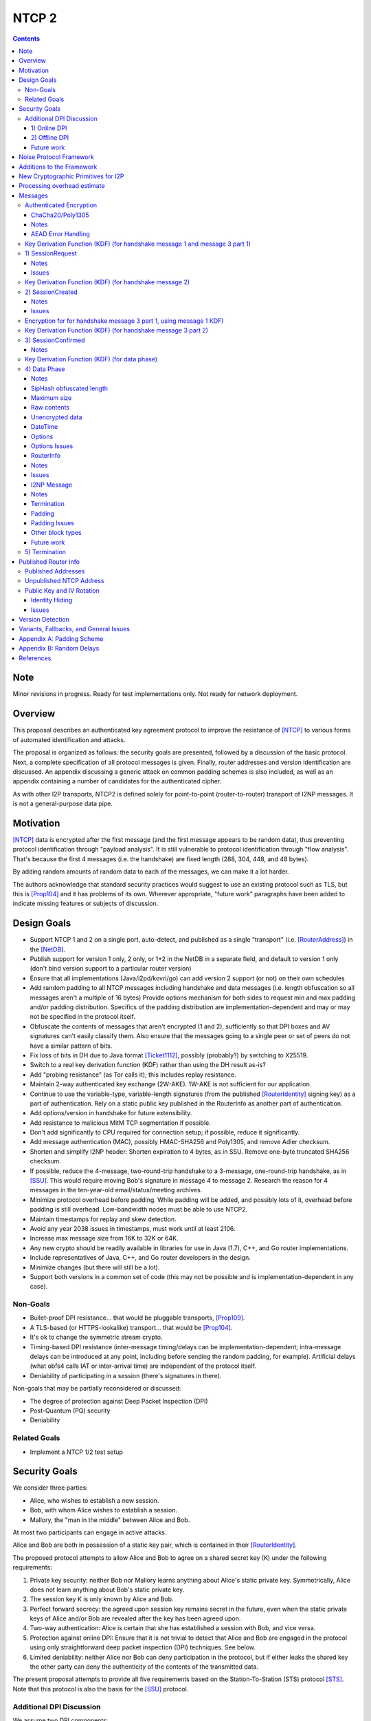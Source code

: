 ======
NTCP 2
======
.. meta::
    :author: EinMByte, psi, str4d, zzz
    :editor: manas, str4d
    :created: 2014-02-13
    :thread: http://zzz.i2p/topics/1577
    :lastupdated: 2018-05-21
    :status: Open
    :supercedes: 106

.. contents::


Note
====
Minor revisions in progress. Ready for test implementations only.
Not ready for network deployment.


Overview
========

This proposal describes an authenticated key agreement protocol to improve the
resistance of [NTCP]_ to various forms of automated identification and attacks.

The proposal is organized as follows: the security goals are presented,
followed by a discussion of the basic protocol. Next, a complete specification
of all protocol messages is given. Finally, router addresses and version
identification are discussed. An appendix discussing a generic attack on common
padding schemes is also included, as well as an appendix containing a number of
candidates for the authenticated cipher.

As with other I2P transports, NTCP2 is defined solely
for point-to-point (router-to-router) transport of I2NP messages.
It is not a general-purpose data pipe.


Motivation
==========

[NTCP]_ data is encrypted after the first message (and the first message
appears to be random data), thus preventing protocol identification through
"payload analysis". It is still vulnerable to protocol identification through
"flow analysis". That's because the first 4 messages (i.e. the handshake) are
fixed length (288, 304, 448, and 48 bytes).

By adding random amounts of random data to each of the messages, we can make it
a lot harder.

The authors acknowledge that standard security practices would suggest to use
an existing protocol such as TLS, but this is [Prop104]_ and it has problems of
its own. Wherever appropriate, "future work" paragraphs have been added to
indicate missing features or subjects of discussion.


Design Goals
============

- Support NTCP 1 and 2 on a single port, auto-detect, and published as a single
  "transport" (i.e. [RouterAddress]_) in the [NetDB]_.

- Publish support for version 1 only, 2 only, or 1+2 in the NetDB in a separate
  field, and default to version 1 only (don't bind version support to a
  particular router version)

- Ensure that all implementations (Java/i2pd/kovri/go) can add version 2
  support (or not) on their own schedules

- Add random padding to all NTCP messages including handshake and data messages
  (i.e. length obfuscation so all messages aren't a multiple of 16 bytes)
  Provide options mechanism for both sides to request min and max padding
  and/or padding distribution. Specifics of the padding distribution are
  implementation-dependent and may or may not be specified in the protocol
  itself.

- Obfuscate the contents of messages that aren't encrypted (1 and 2),
  sufficiently so that DPI boxes and AV signatures can't easily classify them.
  Also ensure that the messages going to a single peer or set of peers do not
  have a similar pattern of bits.

- Fix loss of bits in DH due to Java format [Ticket1112]_, possibly (probably?)
  by switching to X25519.

- Switch to a real key derivation function (KDF) rather than using the DH
  result as-is?

- Add "probing resistance" (as Tor calls it); this includes replay resistance.

- Maintain 2-way authenticated key exchange (2W-AKE). 1W-AKE is not sufficient
  for our application.

- Continue to use the variable-type, variable-length signatures (from the
  published [RouterIdentity]_ signing key) as a part of authentication.  Rely
  on a static public key published in the RouterInfo as another part of
  authentication.

- Add options/version in handshake for future extensibility.

- Add resistance to malicious MitM TCP segmentation if possible.

- Don't add significantly to CPU required for connection setup; if possible,
  reduce it significantly.

- Add message authentication (MAC), possibly HMAC-SHA256 and Poly1305, and
  remove Adler checksum.

- Shorten and simplify I2NP header:
  Shorten expiration to 4 bytes, as in SSU.
  Remove one-byte truncated SHA256 checksum.

- If possible, reduce the 4-message, two-round-trip handshake to a 3-message,
  one-round-trip handshake, as in [SSU]_. This would require moving Bob's
  signature in message 4 to message 2. Research the reason for 4 messages in
  the ten-year-old email/status/meeting archives.

- Minimize protocol overhead before padding. While padding will be added,
  and possibly lots of it, overhead before padding is still overhead.
  Low-bandwidth nodes must be able to use NTCP2.

- Maintain timestamps for replay and skew detection.

- Avoid any year 2038 issues in timestamps, must work until at least 2106.

- Increase max message size from 16K to 32K or 64K.

- Any new crypto should be readily available in libraries for use in Java
  (1.7), C++, and Go router implementations.

- Include representatives of Java, C++, and Go router developers in the design.

- Minimize changes (but there will still be a lot).

- Support both versions in a common set of code (this may not be possible and
  is implementation-dependent in any case).


Non-Goals
---------

- Bullet-proof DPI resistance... that would be pluggable transports,
  [Prop109]_.

- A TLS-based (or HTTPS-lookalike) transport... that would be [Prop104]_.

- It's ok to change the symmetric stream crypto.

- Timing-based DPI resistance (inter-message timing/delays can be
  implementation-dependent; intra-message delays can be introduced at any
  point, including before sending the random padding, for example). Artificial
  delays (what obfs4 calls IAT or inter-arrival time) are independent of the
  protocol itself.

- Deniability of participating in a session (there's signatures in there).

Non-goals that may be partially reconsidered or discussed:

- The degree of protection against Deep Packet Inspection (DPI)

- Post-Quantum (PQ) security

- Deniability



Related Goals
-------------

- Implement a NTCP 1/2 test setup


Security Goals
==============

We consider three parties:

- Alice, who wishes to establish a new session.
- Bob, with whom Alice wishes to establish a session.
- Mallory, the "man in the middle" between Alice and Bob.

At most two participants can engage in active attacks.

Alice and Bob are both in possession of a static key pair, which is contained
in their [RouterIdentity]_.

The proposed protocol attempts to allow Alice and Bob to agree on a shared
secret key (K) under the following requirements:

1) Private key security: neither Bob nor Mallory learns anything about Alice's
   static private key. Symmetrically, Alice does not learn anything about Bob's
   static private key.

2) The session key K is only known by Alice and Bob.

3) Perfect forward secrecy: the agreed upon session key remains secret in the
   future, even when the static private keys of Alice and/or Bob are revealed
   after the key has been agreed upon. 

4) Two-way authentication: Alice is certain that she has established a session
   with Bob, and vice versa.

5) Protection against online DPI: Ensure that it is not trivial to detect that
   Alice and Bob are engaged in the protocol using only straightforward deep
   packet inspection (DPI) techniques. See below.

6) Limited deniability: neither Alice nor Bob can deny participation in the
   protocol, but if either leaks the shared key the other party can deny the
   authenticity of the contents of the transmitted data.

The present proposal attempts to provide all five requirements based on the
Station-To-Station (STS) protocol [STS]_. Note that this protocol is also the
basis for the [SSU]_ protocol.


Additional DPI Discussion
-------------------------

We assume two DPI components:

1) Online DPI
`````````````

Online DPI inspecting all flows in real-time. Connections may be blocked or
otherwise tampered with. Connection data or metadata may be identified and
stored for offline analysis.  The online DPI does not have access to the I2P
network database.  The online DPI has only limited real-time computational
capability, including length calculation, field inspection, and simple
calculations such as XOR.  The online DPI does have the capability of fast
real-time cryptographic functions such as AES, AEAD, and hashing, but these
would be too expensive to apply to most or all flows. Any application of these
cryptographic operations would apply only to flows on IP/Port combinations
previously identified by offline analysis.  The online DPI does not have the
capability of high-overhead cryptographic functions such as DH or elligator2.
The online DPI is not designed specifically to detect I2P, although it may have
limited classification rules for that purpose.

It is a goal to prevent protocol identification by an online DPI.

The notion of online or "straightforward" DPI is here taken to include the
following adversary capabilities:

1) The ability to inspect all data sent or received by the target.

2) The ability to perform operations on the observed data, such as
   applying block ciphers or hash functions.

3) The ability to store and compare with previously sent messages.

4) The ability to modify, delay or fragment packets.

However, the online DPI is assumed to have the following restrictions:

5) The inability to map IP addresses to router hashes. While this is trivial
   with real-time access to the network database,
   it would require a DPI system specifically designed to target I2P.

6) The inability to use timing information to detect the protocol. 

7) Generally speaking, the online DPI toolbox does not contain any built-in
   tools that are specifically designed for I2P detection. This includes
   creating "honeypots", which would for example include nonrandom padding in
   their messages. Note that this does not exclude machine learning systems or
   highly configurable DPI tools as long as they meet the other requirements.

To counter payload analysis, it is ensured that all messages are
indistinguishable from random. This also requires their length to be random,
which is more complicated than just adding random padding. In fact, in Appendix
A, the authors argue that a naive (i.e. uniform) padding scheme does not
resolve the problem. Appendix A therefore proposes to include either random
delays or to develop an alternate padding scheme that can provide reasonable
protection for the proposed attack.

To protect against the sixth entry above, implementations should include random
delays in the protocol. Such techniques are not covered by this proposal, but
they could also resolve the padding length issues. In summary, the proposal
provides good protection against payload analysis (when the considerations in
Appendix A are taken into account), but only limited protection against flow
analysis.


2) Offline DPI
``````````````

Offline DPI inspecting data stored by the online DPI for later analysis.
The offline DPI may be designed specifically to detect I2P.
The offline DPI does have real-time access to the I2P network database.
The offline DPI does have access to this and other I2P specifications.
The offline DPI has unlimited computational capability, including
all cryptographic functions defined in this specification.

The offline DPI does not have the ability to block existing connections.  The
offline DPI does have the capability to do near-realtime (within minutes of
setup) sending to host/port of parties, for example TCP RST.  The offline DPI
does have the capability to do near-realtime (within minutes of setup) replay
of previous messages (modified or not) for "probing" or other reasons.

It is not a goal to prevent protocol identification by an offline DPI.
All decoding of obfuscated data in the first two messages, which
is implemented by I2P routers, may also be implemented by the offline DPI.

It is a goal to reject attempted connections using replay of previous messages.


Future work
```````````

- Consider the behavior of the protocol when packets are dropped or reordered
  by an attacker. Recent interesting work in this area can be found in
  [IACR-1150]_.

- Provide a more accurate classification of DPI systems, taking into account
  the existing literature related to the subject.

- Discuss the formal security of the proposed protocol, ideally taking into
  account the DPI attacker model.


Noise Protocol Framework
========================

This proposal provides the requirements based on the Noise Protocol Framework
[NOISE]_ (Revision 33, 2017-10-04).
Noise has similar properties to the Station-To-Station protocol
[STS]_, which is the basis for the [SSU]_ protocol.  In Noise parlance, Alice
is the initiator, and Bob is the responder.

The Noise Protocol Identifier for NTCP2 is Noise_XK_25519_ChaChaPoly_SHA256.
This uses the following primitives:

- Handshake Pattern: XK
  Alice transmits her key to Bob (X)
  Alice knows Bob's static key already (K)

- DH Function: X25519
  X25519 DH with a key length of 32 bytes as specified in [RFC-7748]_.

- Cipher Function: ChaChaPoly
  AEAD_CHACHA20_POLY1305 as specified in [RFC-7539]_.
  12 byte nonce, with the first 4 bytes set to zero.

- Hash Function: SHA256
  Standard 32-byte hash, already used extensively in I2P.


Additions to the Framework
==========================

This proposal defines the following enhancements to
Noise_XK_25519_ChaChaPoly_SHA256.  These generally follow the guidelines in
[NOISE]_ section 13.

1) Cleartext ephemeral keys are obfuscated with AES encryption using a known
   key and IV.  This is quicker than elligator2.

2) Random cleartext padding is added to messages 1 and 2.
   The cleartext padding is included in the handshake hash (MixHash) calculation.
   See the KDF sections below for message 2 and message 3 part 1.
   Random AEAD padding is added to message 3 and data phase messages.

3) A two-byte frame length field is added, as is required for Noise over TCP,
   and as in obfs4. This is used in the data phase messages.
   Message 1 and 2 AEAD frames are fixed length.
   Message 3 part 1 AEAD frame is fixed length.
   Message 3 part 2 AEAD frame length is specified in message 1.

4) The two-byte frame length field is obfuscated with SipHash,
   as in obfs4.

5) The payload format is defined for messages 1,2,3, and the data phase.
   It of course is not defined in Noise.


New Cryptographic Primitives for I2P
====================================

Existing I2P router implementations will require implementations for
the following standard cryptographic primitives,
which are not required for current I2P protocols:

1) X25519 key generation and DH

2) ChaCha/Poly1305 AEAD

3) SipHash


Processing overhead estimate
============================

Message sizes for the 3 messages:

1) 64 bytes + padding   (NTCP was 288 bytes)
2) 56 bytes + padding   (NTCP was 304 bytes)
3) approx. 64 bytes + Alice router info + padding   Average router info is about 750
   bytes   Total average 814 bytes   (NTCP was 448 bytes)
4) not required in NTCP2   (NTCP was 48 bytes)

Total before padding:
NTCP2: 934 bytes
NTCP: 1088 bytes
Note that if Alice connected to Bob for the purpose of sending
a DatabaseStore Message of her RouterInfo, that message is not required,
saving approximately 800 bytes.

The following crypto operations are required by each party to complete
the handshake and start the data phase:

- AES: 2
- SHA256: 8 (Alice), 6 (Bob) (not including 4 Alice, 6 Bob precalculated for
  all connections) (not including HMAC-SHA256)
- HMAC-SHA256: 15
- ChaCha/Poly: 4
- X25519 Keygen: 1
- X25519 DH: 3
- Signature verification: 1 (Bob) (Alice previously signed when generating her
  RI)  Presumably Ed25519 (dependent on RI sigtype)


The following crypto operations are required by each party for each data phase message:

- SipHash: 1
- ChaCha/Poly: 1



Messages
========

All NTCP2 messages are less than or equal to 65537 bytes in length. The message
format is based on Noise messages, with modifications for framing and indistinguishability.
Implementations using standard Noise libraries may need to pre-process received
messages to/from the Noise message format. All encrypted fields are AEAD
ciphertexts.


The establishment sequence is as follows:

.. raw:: html

  {% highlight %}
Alice                           Bob

  SessionRequest ------------------->
  <------------------- SessionCreated
  SessionConfirmed ----------------->
{% endhighlight %}

Using Noise terminology, the establishment and data sequence is as follows:
(Payload Security Properties)

.. raw:: html

  {% highlight lang='text' %}
XK(s, rs):           Authentication   Confidentiality
    <- s
    ...
    -> e, es                  0                2
    <- e, ee                  2                1
    -> s, se                  2                5
    <-                        2                5
{% endhighlight %}


Once a session has been established, Alice and Bob can exchange Data messages.

All message types (SessionRequest, SessionCreated, SessionConfirmed, Data and
TimeSync) are specified in this section.

Some notations::

  - RH_A = Router Hash for Alice (32 bytes)
  - RH_B = Router Hash for Bob (32 bytes)


Authenticated Encryption
------------------------

There are three separate authenticated encryption instances (CipherStates).
One during the handshake phase, and two (transmit and receive) for the data phase.
Each has its own key from a KDF.

Encrypted/authenticated data will be represented as 

.. raw:: html

  {% highlight lang='dataspec' %}
+----+----+----+----+----+----+----+----+
  |                                       |
  +                                       +
  |   Encrypted and authenticated data    |
  ~               .   .   .               ~
  |                                       |
  +----+----+----+----+----+----+----+----+
{% endhighlight %}


ChaCha20/Poly1305
`````````````````

Encrypted and authenticated data format.

Inputs to the encryption/decryption functions:

.. raw:: html

  {% highlight lang='dataspec' %}

k :: 32 byte cipher key, as generated from KDF

  nonce :: Counter-based nonce, 12 bytes.
           Starts at 0 and incremented for each message.
           First four bytes are always zero.
           Last eight bytes are the counter, little-endian encoded.
           Maximum value is 2**64 - 2.
           Connection must be dropped and restarted after
           it reaches that value.
           The value 2**64 - 1 must never be sent.

  ad :: In handshake phase:
        Associated data, 32 bytes.
        The SHA-256 hash of all preceding data.
        In data phase:
        Zero bytes

  data :: Plaintext data, 0 or more bytes

{% endhighlight %}

Output of the encryption function, input to the decryption function:

.. raw:: html

  {% highlight lang='dataspec' %}

+----+----+----+----+----+----+----+----+
  |Obfs Len |                             |
  +----+----+                             +
  |       ChaCha20 encrypted data         |
  ~               .   .   .               ~
  |                                       |
  +----+----+----+----+----+----+----+----+
  |  Poly1305 Message Authetication Code  |
  +              (MAC)                    +
  |             16 bytes                  |
  +----+----+----+----+----+----+----+----+

  Obfs Len :: Length of (encrypted data + MAC) to follow, 16 - 65535
              Obfuscation using SipHash (see below)
              Not used in message 1 or 2, or message 3 part 1, where the length is fixed
              Not used in message 3 part 1, as the length is specified in message 1

  encrypted data :: Same size as plaintext data, 0 - 65519 bytes

  MAC :: Poly1305 message authentication code, 16 bytes

{% endhighlight %}

For ChaCha20, what is described here corresponds to [RFC-7539]_, which is also
used similarly in TLS [RFC-7905]_.

Notes
`````
- Since ChaCha20 is a stream cipher, plaintexts need not be padded.
  Additional keystream bytes are discarded.

- The key for the cipher (256 bits) is agreed upon by means of the SHA256 KDF.
  The details of the KDF for each message are in separate sections below.

- ChaCha/Poly frames for messages 1, 2, and the first part of message 3,
  are of known size. Starting with the second part of message 3,
  frames are of variable size. The message 3 part 1 size is specified in message 1.
  Starting with the data phase, frames are prepended with a two-byte length
  obfuscated with SipHash as in obfs4.

- Padding is outside the authenticated data frame for messages 1 and 2.
  The padding is used in the KDF for the next message so tampering will
  be detected. Starting in message 3, padding is inside the authenticated
  data frame.


AEAD Error Handling
```````````````````

- In messages 1, 2, and the first part of message 3, where there is no length field,
  on an AEAD authenticatiion failure, recipient must halt further message processing and close the
  connection without responding.  This should be an abnormal close (TCP RST).

- In message 3 part 2, and in the data phase, where there is a length field,
  care must be taken to avoid creating a decryption oracle.
  On an AEAD authentication failure, the recipient should
  set a random timeout (range TBD) and then read a random number of bytes (range TBD).
  After the read, or on read timeout, the recipient should send a payload
  with a termination block containing an "AEAD failure" reason code,
  and close the connection.

- Take the same error action for an invalid length field value.


Key Derivation Function (KDF) (for handshake message 1 and message 3 part 1)
----------------------------------------------------------------------------

The KDF generates a handshake phase ciper key k from the DH result,
using HMAC-SHA256(key, data) as defined in [RFC-2104]_.
These are the InitializeSymmetric(), MixHash(), and MixKey() functions,
exactly as defined in the Noise spec.

.. raw:: html

  {% highlight lang='text' %}

This is the "e" message pattern:

  Define protocol_name.
  Set protocol_name = "Noise_XK_25519_ChaChaPoly_SHA256" which is 32 bytes
   (US-ASCII encoded, no NULL termination).

  Define Hash h = 32 bytes
  h = SHA256(protocol_name);

  Define ck = 32 byte chaining key.
  Set ck = h

  Define rs = Bob's 32-byte static key as published in the RouterInfo

  // MixHash(null prologue)
  h = SHA256(h);
  // No Alice static key
  // MixHash(null s)
  h = SHA256(h);
  // No Alice ephemeral key
  // MixHash(null e)
  h = SHA256(h);

  // up until here, can all be precalculated by Alice for all outgoing connnections

  // Alice must validate that Bob's static key is a valid point on the curve here.

  // Bob static key
  // MixHash(rs)
  // || below means append
  h = SHA256(h || rs);
  // No Bob ephemeral key
  // MixHash(null re)
  h = SHA256(h);

  // up until here, can all be precalculated by Bob for all incoming connnections

  This is the "e" message pattern:

  Alice generates her ephemeral DH keypair e.

  // Alice ephemeral key X
  // MixHash(e.pubkey)
  // || below means append
  h = SHA256(h || e.pubkey);

  // h is used as the associated data for the AEAD in message 1
  // Retain the Hash h for the message 2 KDF


  End of "e" message pattern.

  This is the "es" message pattern:

  // DH(e, rs) == DH(s, re)
  Define input_key_material = 32 byte DH result of Alice's ephemeral key and Bob's static key
  Set input_key_material = X25519 DH result

  // MixKey(DH())

  Define temp_key = 32 bytes
  Define HMAC-SHA256(key, data) as in [RFC-2104]_
  // Generate a temp key from the chaining key and DH result
  // ck is the chaining key, which is the hash of the noise name, defined above
  temp_key = HMAC-SHA256(ck, input_key_material)
  // overwrite the DH result in memory, no longer needed
  input_key_material = (all zeros)

  // Output 1
  // Set a new chaining key from the temp key
  // byte() below means a single byte
  ck =       HMAC-SHA256(temp_key, byte(0x01)).

  // Output 2
  // Generate the cipher key k
  Define k = 32 bytes
  // || below means append
  // byte() below means a single byte
  k =        HMAC-SHA256(temp_key, ck || byte(0x02)).
  // overwrite the temp_key in memory, no longer needed
  temp_key = (all zeros)

  // retain the chaining key ck for message 2 KDF


  End of "es" message pattern.

{% endhighlight %}




1) SessionRequest
------------------

Alice sends to Bob.

Noise content: Alice's ephemeral key X
Noise payload: 16 byte option block
Non-noise payload: Random padding

(Payload Security Properties)

.. raw:: html

  {% highlight lang='text' %}
XK(s, rs):           Authentication   Confidentiality
    -> e, es                  0                2

    Authentication: None (0).
    This payload may have been sent by any party, including an active attacker.

    Confidentiality: 2.
    Encryption to a known recipient, forward secrecy for sender compromise
    only, vulnerable to replay.  This payload is encrypted based only on DHs
    involving the recipient's static key pair.  If the recipient's static
    private key is compromised, even at a later date, this payload can be
    decrypted.  This message can also be replayed, since there's no ephemeral
    contribution from the recipient.

    "e": Alice generates a new ephemeral key pair and stores it in the e
         variable, writes the ephemeral public key as cleartext into the
         message buffer, and hashes the public key along with the old h to
         derive a new h.

    "es": A DH is performed between the Alice's ephemeral key pair and the
          Bob's static key pair.  The result is hashed along with the old ck to
          derive a new ck and k, and n is set to zero.


{% endhighlight %}

The X value is encrypted to ensure payload indistinguishably
and uniqueness, which are necessary DPI countermeasures.
We use AES encryption to achieve this,
rather than more complex and slower alternatives such as elligator2.
Asymmetric encryption to Bob's router public key would be far too slow.
AES encryption uses Bob's router hash as the key and Bob's IV as published
in the network database.

AES encryption is for DPI resistance only.
Any party knowing Bob's router hash, and IV, which are published in the network database,
may decrypt the X value in this message.

The padding is not encrypted by Alice.
It may be necessary for Bob to decrypt the padding,
to inhibit timing attacks.


Raw contents:

.. raw:: html

  {% highlight lang='dataspec' %}
+----+----+----+----+----+----+----+----+
  |                                       |
  +        obfuscated with RH_B           +
  |       AES-CBC-256 encrypted X         |
  +             (32 bytes)                +
  |                                       |
  +                                       +
  |                                       |
  +----+----+----+----+----+----+----+----+
  |                                       |
  +                                       +
  |   ChaCha/Poly frame                   |
  +             (32 bytes)                +
  |   k = KDF from KDF for msg 1          |
  +   n = 0                               +
  |   see KDF for associated data         |
  +----+----+----+----+----+----+----+----+
  |     unencrypted, authenticated        |
  ~         padding (optional)            ~
  |     length defined in options block   |
  +----+----+----+----+----+----+----+----+

  X :: AES-256-CBC encrypted X, little endian
          key: RH_B
          iv: As published in Bobs netdb

  padding :: Random data, 0 or more bytes.
             Total message length must be 65535 bytes or less.
             Total message length must be 287 bytes or less if
             Bob is publishing his address as "NTCP"
             (see Version Detection section below)
             Alice and Bob will use the padding data in the KDF for message 2.
             It is authenticated in that any tampering will cause the
             next message to fail.

{% endhighlight %}

Unencrypted data (Poly1305 auth tag not shown):

.. raw:: html

  {% highlight lang='dataspec' %}
+----+----+----+----+----+----+----+----+
  |                                       |
  +                                       +
  |                   X                   |
  +              (32 bytes)               +
  |                                       |
  +                                       +
  |                                       |
  +----+----+----+----+----+----+----+----+
  |               options                 |
  +              (16 bytes)               +
  |                                       |
  +----+----+----+----+----+----+----+----+
  |     unencrypted, authenticated        |
  +         padding (optional)            +
  |     length defined in options block   |
  ~               .   .   .               ~
  |                                       |
  +----+----+----+----+----+----+----+----+

  X :: 32 bytes, little endian

  options :: options block, 16 bytes

  padding :: Random data, 0 or more bytes.
             Total message length must be 65535 bytes or less.
             Total message length must be 287 bytes or less if
             Bob is publishing his address as "NTCP"
             (see Version Detection section below)
             Alice and Bob will use the padding data in the KDF for message 2.
             It is authenticated in that any tampering will cause the
             next message to fail.

{% endhighlight %}

Options block:
Note: All fields are big-endian.

.. raw:: html

  {% highlight lang='dataspec' %}
+----+----+----+----+----+----+----+----+
  |   ver   |  padLen | m3p2len | rsvd(0) |
  +----+----+----+----+----+----+----+----+
  |        tsA        |   Reserved (0)    |
  +----+----+----+----+----+----+----+----+

  ver :: Protocol version (currently 2)

  padLen :: Length of the padding, 0 or more
            Min/max guidelines TBD. Random size from 0 to 31 bytes minimum?
            (Distribution to be determined, see Appendix A.)

  m3p2Len :: Length of the the second AEAD frame in SessionConfirmed
             (message 3 part 2) See notes below

  rsvd :: 2 bytes, set to 0 for compatiblity with future options

  tsA :: Unix timestamp, unsigned seconds.
         Wraps around in 2106

  Reserved :: 4 bytes, set to 0 for compatiblity with future options

{% endhighlight %}

Notes
`````
- When the published address is "NTCP", Bob supports both NTCP and NTCP2 on the
  same port. For compatibility, when initiating a connection to an address
  published as "NTCP", Alice must limit the maximum size of this message,
  including padding, to 287 bytes or less.  This facilitates automatic protocol
  identification by Bob.  When published as "NTCP2", there is no size
  restriction.  See the Published Addresses and Version Detection sections
  below.

- The unique X value in the initial AES block ensure that the ciphertext is
  different for every session.

- Bob must reject connections where the timestamp value is too far off from the
  current time. Call the maximum delta time "D".  Bob must maintain a local
  cache of previously-used handshake values and reject duplicates, to prevent
  replay attacks. Values in the cache must have a lifetime of at least 2*D.
  The cache values are implementation-dependent, however the 32-byte X value
  (or its encrypted equivalent) may be used.

- Reserved options must be set to zero if ver = 2. This increases the accuracy
  of version detection.

- Diffie-Hellman parameters may never be sent twice to avoid DPI attacks.

- The "KE" and "auth" options must be compatible, i.e. the shared secret K must
  be of the appropriate size. If more "auth" options are added, this could
  implicitly change the meaning of the "KE" flag to use a different KDF or a
  different truncation size.

- Bob must validate that Alice's ephemeral key is a valid point on the curve
  here.

- Padding should be limited to a reasonable amount.  Bob may reject connections
  with excessive padding.  Bob will specify his padding options in message 2.
  Min/max guidelines TBD. Random size from 0 to 31 bytes minimum?
  (Distribution to be determined, see Appendix A.)

- On any error, including AEAD, DH, timestamp, apparent replay, or key
  validation failure, Bob must halt further message processing and close the
  connection without responding.  This should be an abnormal close (TCP RST).

- DoS Mitigation: DH is a relatively expensive operation. As with the previous NTCP protocol,
  routers should take all necessary measures to prevent CPU or connection exhaustion.
  Place limits on maximum active connections and maximum connection setups in progress.
  Enforce read timeouts (both per-read and total for "slowloris").
  Limit repeated or simultaneous connections from the same source.
  Maintain blacklists for sources that repeatedly fail.
  Do not respond to AEAD failure.

- To facilitate rapid version detection and handshaking, implementations must
  ensure that Alice buffers and then flushes the entire contents of the first
  message at once, including the padding.  This increases the likelihood that
  the data will be contained in a single TCP packet (unless segmented by the OS
  or middleboxes), and received all at once by Bob.  Additionally,
  implementations must ensure that Bob buffers and then flushes the entire
  contents of the second message at once, including the padding.  and that Bob
  buffers and then flushes the entire contents of the third message at once.
  This is also for efficiency and to ensure the effectiveness of the random
  padding.

- "ver" field: The overall noise protocol (Noise_XK_25519_ChaChaPoly_SHA256) is
  advertised in the Router Info; the NTCP protocol including payload definitions
  and other details is NTCP2. This field may be used to indicate support for
  future changes to these details.

- Message 3 part 2 length: This is the size of the second AEAD frame (including 16-byte MAC)
  containing Alice's Router Info and optional padding that will be sent in
  the SessionConfirmed message. As routers periodically regenerate and republish
  their Router Info, the size of the current Router Info may change before
  message 3 is sent. Implementations must choose one of two strategies:
  a) save the current Router Info to be sent in message 3, so the size is known,
  and optionally add room for padding;
  b) increase the specified size enough to allow for possible increase in
  the Router Info size, and always add padding when message 3 is actually sent.
  In either case, the "m3p2len" length included in message 1 must be exactly the
  size of that frame when sent in message 3.


Issues
``````
- Is the fixed-size option block big enough?



Key Derivation Function (KDF) (for handshake message 2)
-------------------------------------------------------

.. raw:: html

  {% highlight lang='text' %}

  h = SHA256(h || random padding from message 1)

  This is the "e" message pattern:

  Bob generates his ephemeral DH keypair e.

  // h is from KDF for handshake message 1
  // Bob ephemeral key Y
  // MixHash(e.pubkey)
  // || below means append
  h = SHA256(h || e.pubkey);

  // h is used as the associated data for the AEAD in message 2
  // Retain the Hash h for the message 3 KDF

  End of "e" message pattern.

  This is the "ee" message pattern:

  // DH(e, re)
  Define input_key_material = 32 byte DH result of Alice's ephemeral key and Bob's ephemeral key
  Set input_key_material = X25519 DH result
  // overwrite Alice's ephemeral key in memory, no longer needed
  // Alice:
  e(public and private) = (all zeros)
  // Bob:
  re = (all zeros)

  // MixKey(DH())

  Define temp_key = 32 bytes
  Define HMAC-SHA256(key, data) as in [RFC-2104]_
  // Generate a temp key from the chaining key and DH result
  // ck is the chaining key, from the KDF for handshake message 1
  temp_key = HMAC-SHA256(ck, input_key_material)
  // overwrite the DH result in memory, no longer needed
  input_key_material = (all zeros)

  // Output 1
  // Set a new chaining key from the temp key
  // byte() below means a single byte
  ck =       HMAC-SHA256(temp_key, byte(0x01)).

  // Output 2
  // Generate the cipher key k
  Define k = 32 bytes
  // || below means append
  // byte() below means a single byte
  k =        HMAC-SHA256(temp_key, ck || byte(0x02)).
  // overwrite the temp_key in memory, no longer needed
  temp_key = (all zeros)

  // retain the chaining key ck for message 3 KDF

  End of "es" message pattern.

{% endhighlight %}


2) SessionCreated
------------------

Bob sends to Alice.

Noise content: Bob's ephemeral key Y
Noise payload: 8 byte option block
Non-noise payload: Random padding

(Payload Security Properties)

.. raw:: html

  {% highlight lang='text' %}
XK(s, rs):           Authentication   Confidentiality
    <- e, ee                  2                1

    Authentication: 2.
    Sender authentication resistant to key-compromise impersonation (KCI).
    The sender authentication is based on an ephemeral-static DH ("es" or "se")
    between the sender's static key pair and the recipient's ephemeral key pair.
    Assuming the corresponding private keys are secure, this authentication cannot be forged.

    Confidentiality: 1.
    Encryption to an ephemeral recipient.
    This payload has forward secrecy, since encryption involves an ephemeral-ephemeral DH ("ee").
    However, the sender has not authenticated the recipient,
    so this payload might be sent to any party, including an active attacker.


    "e": Bob generates a new ephemeral key pair and stores it in the e variable,
    writes the ephemeral public key as cleartext into the message buffer,
    and hashes the public key along with the old h to derive a new h.

    "ee": A DH is performed between the Bob's ephemeral key pair and the Alice's ephemeral key pair.
    The result is hashed along with the old ck to derive a new ck and k, and n is set to zero.

{% endhighlight %}

The Y value is encrypted to ensure payload indistinguishably and uniqueness,
which are necessary DPI countermeasures.  We use AES encryption to achieve
this, rather than more complex and slower alternatives such as elligator2.
Asymmetric encryption to Alice's router public key would be far too slow.  AES
encryption uses Bob's router hash as the key and the AES state from message 1
(which was initialized with Bob's IV as published in the network database).

AES encryption is for DPI resistance only.  Any party knowing Bob's router hash
and IV, which are published in the network database, and captured the first 32
bytes of message 1, may decrypt the Y value in this message.


Raw contents:

.. raw:: html

  {% highlight lang='dataspec' %}
+----+----+----+----+----+----+----+----+
  |                                       |
  +        obfuscated with RH_B           +
  |       AES-CBC-256 encrypted Y         |
  +              (32 bytes)               +
  |                                       |
  +                                       +
  |                                       |
  +----+----+----+----+----+----+----+----+
  |   ChaCha/Poly frame                   |
  +   Encrypted and authenticated data    +
  |   24 bytes                            |
  +   k from KDF for msg 2                +
  |   n = 0; see KDF for associated data  |
  +----+----+----+----+----+----+----+----+
  |     unencrypted, authenticated        |
  +         padding (optional)            +
  |     length defined in options block   |
  ~               .   .   .               ~
  |                                       |
  +----+----+----+----+----+----+----+----+

  Y :: AES-256-CBC encrypted Y, little endian
          key: RH_B
          iv: As published in Bobs netdb

{% endhighlight %}

Unencrypted data (Poly1305 auth tag not shown):

.. raw:: html

  {% highlight lang='dataspec' %}
+----+----+----+----+----+----+----+----+
  |                                       |
  +                                       +
  |                  Y                    |
  +              (32 bytes)               +
  |                                       |
  +                                       +
  |                                       |
  +----+----+----+----+----+----+----+----+
  | padLen  | Rsrvd(0)|      tsB          |
  +----+----+----+----+----+----+----+----+
  |     unencrypted, authenticated        |
  +         padding (optional)            +
  |     length defined in options block   |
  ~               .   .   .               ~
  |                                       |
  +----+----+----+----+----+----+----+----+

  Y :: 32 bytes, little endian

  padLen :: Length of the padding, 0 or more
            Min/max guidelines TBD. Random size from 0 to 31 bytes minimum?
            (Distribution to be determined, see Appendix A.)

  Reserved :: 2 bytes, set to 0 for compatiblity with future options

  tsB :: Unix timestamp, unsigned seconds.
         Wraps around in 2106

  padding :: Random data, 0 or more bytes.
             Total message length must be 65535 bytes or less.
             Alice and Bob will use the padding data in the KDF for message 3 part 1.
             It is authenticated in that any tampering will cause the
             next message to fail.

{% endhighlight %}


Notes
`````
- Alice must reject connections where the timestamp value is too far off from
  the current time. Call the maximum delta time "D".  Alice must maintain a
  local cache of previously-used handshake values and reject duplicates, to
  prevent replay attacks. Values in the cache must have a lifetime of at least
  2*D.  The cache values are implementation-dependent, however the 32-byte Y
  value (or its encrypted equivalent) may be used.

- Alice must validate that Bob's ephemeral key is a valid point on the curve
  here.

- Padding should be limited to a reasonable amount.
  Alice may reject connections with excessive padding.
  Alice will specify her padding options in message 3.
  Min/max guidelines TBD. Random size from 0 to 31 bytes minimum?
  (Distribution to be determined, see Appendix A.)

- On any error, including AEAD, DH, timestamp, apparent replay, or key
  validation failure, Alice must halt further message processing and close the
  connection without responding.  This should be an abnormal close (TCP RST).

- To facilitate rapid handshaking, implementations must ensure that Bob buffers
  and then flushes the entire contents of the first message at once, including
  the padding.  This increases the likelihood that the data will be contained
  in a single TCP packet (unless segmented by the OS or middleboxes), and
  received all at once by Alice.  This is also for efficiency and to ensure the
  effectiveness of the random padding.


Issues
``````
- Is it good practice to include the IP and port of both parties in the
  signature to avoid replay attacks within the bounds of what is undetectable
  with timestamps? This is what SSU does, but it doesn't seem to be necessary
  as X and Y also have to match.

- Should the padding be inside the authenticated data, not outside?
  It's inside for obfs4. Noise implies it should be inside.
  The arbitrary padding is not encrypted but it is used in the KDF
  for message 3 part 1, so any tampering will cause the handshake to fail.

- Include min/max padding options here?

- Is the fixed-size option block big enough?



Encryption for for handshake message 3 part 1, using message 1 KDF)
-------------------------------------------------------------------

.. raw:: html

  {% highlight lang='text' %}

  h = SHA256(h || random padding from message 2)
  // h is used as the associated data for the AEAD in message 3 part 1, below

  This is the "s" message pattern:

  Define s = Alice's static public key, 32 bytes

  // EncryptAndHash(s.publickey)
  // EncryptWithAd(h, s.publickey)
  // k is from handshake message 1
  // n is 1
  ciphertext = ENCRYPT(k, n++, h, s.publickey)
  // MixHash(ciphertext)
  // || below means append
  h = SHA256(h || ciphertext);

  // h is used as the associated data for the AEAD in message 3 part 2

  End of "s" message pattern.

{% endhighlight %}


Key Derivation Function (KDF) (for handshake message 3 part 2)
--------------------------------------------------------------

.. raw:: html

  {% highlight lang='text' %}

This is the "se" message pattern:

  // DH(s, re) == DH(e, rs)
  Define input_key_material = 32 byte DH result of Alice's static key and Bob's ephemeral key
  Set input_key_material = X25519 DH result
  // overwrite Bob's ephemeral key in memory, no longer needed
  // Alice:
  re = (all zeros)
  // Bob:
  e(public and private) = (all zeros)

  // MixKey(DH())

  Define temp_key = 32 bytes
  Define HMAC-SHA256(key, data) as in [RFC-2104]_
  // Generate a temp key from the chaining key and DH result
  // ck is the chaining key, from the KDF for handshake message 1
  temp_key = HMAC-SHA256(ck, input_key_material)
  // overwrite the DH result in memory, no longer needed
  input_key_material = (all zeros)

  // Output 1
  // Set a new chaining key from the temp key
  // byte() below means a single byte
  ck =       HMAC-SHA256(temp_key, byte(0x01)).

  // Output 2
  // Generate the cipher key k
  Define k = 32 bytes
  // || below means append
  // byte() below means a single byte
  k =        HMAC-SHA256(temp_key, ck || byte(0x02)).

  // retain the chaining key ck for the data phase KDF

  End of "se" message pattern.

  // overwrite the temp_key in memory, no longer needed
  temp_key = (all zeros)

{% endhighlight %}


3) SessionConfirmed
--------------------

Alice sends to Bob.

Noise content: Alice's static key
Noise payload: Alice's RouterInfo and random padding
Non-noise payload: none

(Payload Security Properties)


.. raw:: html

  {% highlight lang='text' %}
XK(s, rs):           Authentication   Confidentiality
    -> s, se                  2                5

    Authentication: 2.
    Sender authentication resistant to key-compromise impersonation (KCI).  The
    sender authentication is based on an ephemeral-static DH ("es" or "se")
    between the sender's static key pair and the recipient's ephemeral key
    pair.  Assuming the corresponding private keys are secure, this
    authentication cannot be forged.

    Confidentiality: 5.
    Encryption to a known recipient, strong forward secrecy.  This payload is
    encrypted based on an ephemeral-ephemeral DH as well as an ephemeral-static
    DH with the recipient's static key pair.  Assuming the ephemeral private
    keys are secure, and the recipient is not being actively impersonated by an
    attacker that has stolen its static private key, this payload cannot be
    decrypted.

    "s": Alice writes her static public key from the s variable into the
    message buffer, encrypting it, and hashes the output along with the old h
    to derive a new h.

    "se": A DH is performed between the Alice's static key pair and the Bob's
    ephemeral key pair.  The result is hashed along with the old ck to derive a
    new ck and k, and n is set to zero.

{% endhighlight %}

This contains two ChaCha/Poly frames.
The first is Alice's encrypted static public key.
The second is the Noise payload: Alice's encrypted RouterInfo, optional
options, and optional padding.  They use different keys, because the MixKey()
function is called in between.


Raw contents:

.. raw:: html

  {% highlight lang='dataspec' %}
+----+----+----+----+----+----+----+----+
  |                                       |
  +   ChaCha/Poly frame (48 bytes)        +
  |   Encrypted and authenticated         |
  +   Alice's static key                  +
  |      (32 bytes)                       |
  +                                       +
  |     k from KDF for msg 1              |
  +     n = 1                             +
  |     see KDF for associated data       |
  +                                       +
  |                                       |
  +----+----+----+----+----+----+----+----+
  |                                       |
  +     Length specified in message 1     +
  |                                       |
  +   ChaCha/Poly frame                   +
  |   Encrypted and authenticated         |
  +                                       +
  |       Alice's RouterInfo              |
  +       using block format 2            +
  |       Arbitrary padding               |
  +       using block format 255          +
  |                                       |
  +                                       +
  |     k from KDF for msg 3 part 2       |
  +     n = 0                             +
  |     see KDF for associated data       |
  ~               .   .   .               ~
  |                                       |
  +----+----+----+----+----+----+----+----+



{% endhighlight %}

Unencrypted data (Poly1305 auth tags not shown):

.. raw:: html

  {% highlight lang='dataspec' %}
+----+----+----+----+----+----+----+----+
  |                                       |
  +                                       +
  |                                       |
  +       Alice's static key              +
  |          (32 bytes)                   |
  +                                       +
  |                                       |
  +                                       +
  +----+----+----+----+----+----+----+----+
  |                                       |
  +                                       +
  |                                       |
  +                                       +
  |       Alice's RouterInfo block        |
  ~               .   .   .               ~
  |                                       |
  +----+----+----+----+----+----+----+----+
  |                                       |
  +       Optional Options block          +
  |                                       |
  ~               .   .   .               ~
  |                                       |
  +----+----+----+----+----+----+----+----+
  |                                       |
  +       Optional Padding block          +
  |                                       |
  ~               .   .   .               ~
  |                                       |
  +----+----+----+----+----+----+----+----+


{% endhighlight %}


Notes
`````
- Bob must perform the usual Router Info validation.
  Ensure the sig type is supported, verify the signature,
  verify the timestamp is within bounds, and any other checks necessary.

- Bob must verify that Alice's static key received in the first frame matches
  the static key in the Router Info. Bob must first search the Router Info for
  a Router Address with a matching Noise Name (nn) and version (v) option.
  If none is present, get the key from the Router Info options.
  See Published Router Info section below.

- If Bob has an older version of Alice's RouterInfo in his netdb, verify
  that the static key in the router info is the same in both, if present,
  and if the older version is less than XXX old (see key rotate time below)

- Bob must validate that Alice's static key is a valid point on the curve here.

- Options should be included, to specify padding parameters.

- On any error, including AEAD, RI, DH, timestamp, or key validation failure,
  Bob must halt further message processing and close the connection without
  responding.  This should be an abnormal close (TCP RST).

- To facilitate rapid handshaking, implementations must ensure that Alice
  buffers and then flushes the entire contents of the third message at once,
  including both AEAD frames.
  This increases the likelihood that the data will be contained in a single TCP
  packet (unless segmented by the OS or middleboxes), and received all at once
  by Bob.  This is also for efficiency and to ensure the effectiveness of the
  random padding.

- Message 3 part 2 frame length: The length of this frame (including MAC) is
  sent by Alice in message 1. See that message for important notes on allowing
  enough room for padding.

- Message 3 part 2 frame content: This format of this frame is the same as the
  format of data phase frames, except that the length of the frame is sent
  by Alice in message 1. See below for the data phase frame format.
  The frame must contain 1 to 3 blocks in the following order:
  1) Alice's Router Info block (required)
  2) Options block (optional)
  3) Padding block (optional)
  This frame must never contain any other block type.

- Message 3 part 2 padding is not required if Alice appends a data phase frame
  (optionally containing padding) to the end of message 3 and sends both at once,
  as it will appear as one big stream of bytes to an observer.
  As Alice will generally, but not always, have an I2NP message to send to Bob
  (that's why she connected to him), this is the recommended implementation,
  for efficiency and to ensure the effectiveness of the random padding.

- Total length of both Message 3 AEAD frames (parts 1 and 2) is 65535 bytes;
  part 1 is 48 bytes so part 2 max frame length is 65487;
  part 2 max plaintext length excluding MAC is 65471.


Key Derivation Function (KDF) (for data phase)
----------------------------------------------

The data phase uses a zero-length associated data input.


The KDF generates two cipher keys k_ab and k_ba from the chaining key ck,
using HMAC-SHA256(key, data) as defined in [RFC-2104]_.
This is the Split() function, exactly as defined in the Noise spec.

.. raw:: html

  {% highlight lang='text' %}

ck = from handshake phase

  // zerolen is a zero-length byte array
  temp_key = HMAC-SHA256(ck, zerolen)
  // overwrite the chaining key in memory, no longer needed
  ck = (all zeros)

  // Output 1
  // cipher key, for Alice transmits to Bob (Noise doesn't make clear which is which, but Java code does)
  k_ab =   HMAC-SHA256(temp_key, byte(0x01)).

  // Output 2
  // cipher key, for Bob transmits to Alice (Noise doesn't make clear which is which, but Java code does)
  k_ba =   HMAC-SHA256(temp_key, k_ab || byte(0x02)).

  KDF for SipHash for length field:
  SipHash uses two 8-byte keys (big endian) and 8 byte IV for first data.

  Alice to Bob SipHash k1, k2, IV:

  sipkeys_ab = HMAC-SHA256(temp_key, k_ba || byte(0x03)).
  sipk1_ab = sipkeys[0:7]
  sipk2_ab = sipkeys[8:15]
  sipiv_ab = sipkeys[16:23]

  Bob to Alice SipHash k1, k2, IV:

  sipkeys_ba = HMAC-SHA256(temp_key, sipkeys_ab || byte(0x04)).
  sipk1_ba = sipkeys[0:7]
  sipk2_ba = sipkeys[8:15]
  sipiv_ba = sipkeys[16:23]

  // overwrite the temp_key in memory, no longer needed
  temp_key = (all zeros)

{% endhighlight %}




4) Data Phase
-------------

Noise payload: As defined below, including random padding
Non-noise payload: none

Starting with the 2nd part of message 3, all messages are inside
an authenticated and encrypted ChaCha/Poly "frame"
with a prepended two-byte obfuscated length.
All padding is inside the frame.
Inside the frame is a standard format with zero or more "blocks".
Each block has a one-byte type and a two-byte length.
Types include date/time, I2NP message, options, termination, and padding.

Note: Bob may, but is not required, to send his RouterInfo to Alice as
his first message to Alice in the data phase.

(Payload Security Properties)


.. raw:: html

  {% highlight lang='text' %}
XK(s, rs):           Authentication   Confidentiality
    <-                        2                5
    ->                        2                5

    Authentication: 2.
    Sender authentication resistant to key-compromise impersonation (KCI).
    The sender authentication is based on an ephemeral-static DH ("es" or "se")
    between the sender's static key pair and the recipient's ephemeral key pair.
    Assuming the corresponding private keys are secure, this authentication cannot be forged.

    Confidentiality: 5.
    Encryption to a known recipient, strong forward secrecy.
    This payload is encrypted based on an ephemeral-ephemeral DH as well as
    an ephemeral-static DH with the recipient's static key pair.
    Assuming the ephemeral private keys are secure, and the recipient is not being actively impersonated
    by an attacker that has stolen its static private key, this payload cannot be decrypted.

{% endhighlight %}

Notes
`````
- For efficiency and to minimize identification of the length field,
  implementations must ensure that the sender buffers and then flushes the entire contents
  of data messages at once, including the length field and the AEAD frame.
  This increases the likelihood that the data will be contained in a single TCP packet
  (unless segmented by the OS or middleboxes), and received all at once the other party.
  This is also for efficiency and to ensure the effectiveness of the random padding.

- The router may choose to terminate the session on AEAD error, or may continue to attempt communications.
  If continuing, the router should terminate after repeated errors.



SipHash obfuscated length
`````````````````````````

Reference: [SipHash]_

Following is from obfs4:


.. raw:: html

  {% highlight lang='text' %}

 Once both sides have completed the handshake, they transfer application
   data broken up into "packets", that are then encrypted and authenticated in
   NaCl crypto_secretbox_xsalsa20poly1305 [5] "frames".

   +------------+----------+--------+--------------+------------+------------+
   |  2 bytes   | 16 bytes | 1 byte |   2 bytes    | (optional) | (optional) |
   | Frame len. |   Tag    |  Type  | Payload len. |  Payload   |  Padding   |
   +------------+----------+--------+--------------+------------+------------+
    \_ Obfs.  _/ \___________ NaCl secretbox (Poly1305/XSalsa20) ___________/

   The frame length refers to the length of the succeeding secretbox.  To
   avoid transmitting identifiable length fields in stream, the frame length
   is obfuscated by XORing a mask derived from SipHash-2-4 in OFB mode.

      K = The SipHash-2-4 key from the KDF.  (two 8-byte long integers)
      IV[0] = The SipHash-2-4 OFB from the KDF. (8 bytes)
      For each packet:
        IV[n] = SipHash-2-4(K, IV[n-1])
        Mask[n] = First 2 bytes of IV[n]
        obfuscatedLength = length ^ Mask[n]

   As the receiver has the SipHash-2-4 key and IV, decoding the length is done
   via deriving the mask used to obfsucate the length and XORing the truncated
   digest to obtain the length of the secretbox.

   The payload length refers to the length of the payload portion of the frame
   and does not include the padding.  It is possible for the payload length to
   be 0 in which case all the remaining data is authenticated and decrypted,
   but ignored.

{% endhighlight %}


Maximum size
````````````



Raw contents
````````````

.. raw:: html

  {% highlight lang='dataspec' %}
+----+----+----+----+----+----+----+----+
  |obf size |                             |
  +----+----+                             +
  |                                       |
  +   ChaCha/Poly frame                   +
  |   Encrypted and authenticated         |
  +   k = KDF for data phase              +
  |   n starts at 0 and increments        |
  +     for each frame                    +
  |   no associated data                  |
  +   16 bytes minimum                    +
  |                                       |
  ~               .   .   .               ~
  |                                       |
  +----+----+----+----+----+----+----+----+

  obf size :: 2 bytes length obfuscated with SipHash

  Maximum size is 65537 bytes.
  Obfuscated length is 2 bytes.
  Maximum ChaCha/poly frame is 65535 bytes.

{% endhighlight %}


Unencrypted data
````````````````
There are zero or more blocks in the encrypted frame.
Each block contains a one-byte identifier, a two-byte length,
and zero or more bytes of data.

For extensibility, receivers must ignore blocks with unknown identifiers,
and treat them as padding.

Encrypted data is 65535 bytes max, including a 16-byte authentication header,
so the max unencrypted data is 65519 bytes.

(Poly1305 auth tag not shown):

.. raw:: html

  {% highlight lang='dataspec' %}
+----+----+----+----+----+----+----+----+
  |blk |  size   |       data             |
  +----+----+----+                        +
  |                                       |
  ~               .   .   .               ~
  |                                       |
  +----+----+----+----+----+----+----+----+
  |blk |  size   |       data             |
  +----+----+----+                        +
  |                                       |
  ~               .   .   .               ~
  |                                       |
  +----+----+----+----+----+----+----+----+
  ~               .   .   .               ~

  blk :: 0 for datetime,
         1 for options,
         2 for RouterInfo,
         3 for I2NP msg,
         4 for termination,
         254 for padding
         255 reserved for future extension
  size :: size of data to follow, 0 - 65516
  data :: the data

  Maximum ChaCha/Poly frame is 65535 bytes.
  Poly1305 tag is 16 bytes
  Maximum total block size is 65519 bytes
  Maximum single block size is 65519 bytes
  Block type is 1 byte
  Block length is 2 bytes
  Maximum single block data size is 65516 bytes.

{% endhighlight %}


DateTime
````````
Special case for time synchronization:

.. raw:: html

  {% highlight lang='dataspec' %}
+----+----+----+----+----+----+----+
  | 0  |    4    |     timestamp     |
  +----+----+----+----+----+----+----+

  blk :: 0
  size :: 4
  timestamp :: Unix timestamp, unsigned seconds.
               Wraps around in 2106

{% endhighlight %}


Options
```````
Pass updated options.
Options include: Min and max padding.

Options block will be variable length.


.. raw:: html

  {% highlight lang='dataspec' %}
+----+----+----+----+----+----+----+----+
  | 1  |  size   |     options            |
  +----+----+----+                        +
  |                                       |
  ~               .   .   .               ~
  |                                       |
  +----+----+----+----+----+----+----+----+

  blk :: 1
  size :: size of options to follow TBD
  options :: Format TBD

  Requested padding parameters.
  Min is for desired DPI resistance
  Max is for bandwidth limits.
  4 bytes tx_pad_min, tx_pad_max, rx_pad_min, rx_pad_max
  Each is a 4.4 fixed-point float representing 0 to 15.9375
  (or think of it as an unsigned 8-bit integer divided by 16.0).
  This is the ratio of padding to data. Examples:
  Value of 0x00 means no padding
  Value of 0x01 means add 6% padding
  Value of 0x10 means add 100% padding
  Value of 0x80 means add 800% (8x) padding
  Alice and Bob will negotiate the minimum and maximum in each direction.
  These are guidelines, there is no enforcement.
  Sender should honor receiver's maximum.
  Sender may or may not honor receiver's minimum, within bandwidth constraints.

  Padding distribution specified as additional parameters?
  Random delay specified as additional parameters?

{% endhighlight %}


Options Issues
``````````````
- Options format is TBD.
- Options negotiation is TBD.


RouterInfo
``````````
Pass Alice's RouterInfo to Bob.
Used in handshake message 3 part 2.
Pass Alice's RouterInfo to Bob, or Bob's to Alice.
Used optionally in the data phase.

.. raw:: html

  {% highlight lang='dataspec' %}
+----+----+----+----+----+----+----+----+
  | 2  |  size   |flg |    RouterInfo     |
  +----+----+----+----+                   +
  |  (Alice's in handshake msg 3 part 2)  |
  ~  (Alice's or Bob's in data phase)     ~
  |                                       |
  ~               .   .   .               ~
  |                                       |
  +----+----+----+----+----+----+----+----+

  blk :: 2
  size :: size of flag + router info to follow
  flg :: 1 byte flag
         bit order: 76543210
         bit 0: 0 for local store, 1 for flood request
         bits 7-1: Unused, set to 0 for future compatibility
  routerinfo :: Alice's or Bob's RouterInfo


{% endhighlight %}

Notes
`````
- When used in the data phase, receiver (Alice or Bob) shall validate that
  it's the same Router Hash as originally sent (for Alice) or sent to (for Bob).
  Then, treat it as a local I2NP DatabaseStore Message. Validate signature,
  validate more recent timestamp, and store in the local netdb.
  If the flag bit 0 is 1, and the receiving party is floodfill,
  treat it as a DatabaseStore Message with a nonzero reply token,
  and flood it to the nearest floodfills.

- The Router Info is NOT gzipped compressed
  (unlike in a DatabaseStore Message, where it is)

- Flooding must not be requested unless there are published
  RouterAddresses in the RouterInfo. The receiving router
  must not flood the RouterInfo unless there are published
  RouterAddresses in it.

- Implementers must ensure that when reading a block,
  malformed or malicious data will not cause reads to
  overrun into the next block.


Issues
``````
- Could also be used in data phase, instead of a I2NP DatabaseStoreMessage.
  For example, Bob could use it to start off the data phase.



I2NP Message
````````````

An single I2NP message with a modified header.
I2NP messages may not be fragmented across blocks or
across chacha/poly frames.

This uses the first 9 bytes from the standard NTCP I2NP header,
and removes the last 7 bytes of the header, as follows:
truncate the expiration from 8 to 4 bytes,
remove the 2 byte length (use the block size - 9),
and remove the one-byte SHA-256 checksum.


.. raw:: html

  {% highlight lang='dataspec' %}
+----+----+----+----+----+----+----+----+
  | 3  |  size   |type|    msg id         |
  +----+----+----+----+----+----+----+----+
  |   short exp       |     message       |
  +----+----+----+----+                   +
  |                                       |
  ~               .   .   .               ~
  |                                       |
  +----+----+----+----+----+----+----+----+

  blk :: 3
  size :: size of type + msg id + exp + message to follow
          I2NP message body size is (size - 9).
  type :: I2NP msg type, see I2NP spec
  msg id :: I2NP msg id, 4 bytes
  short exp :: I2NP message expiration, Unix timestamp, unsigned seconds.
               Wraps around in 2106
  message :: I2NP message body

{% endhighlight %}

Notes
`````
- Implementers must ensure that when reading a block,
  malformed or malicious data will not cause reads to
  overrun into the next block.



Termination
```````````
Noise recommends an explicit termination message.
Original NTCP doesn't have one.
Drop the connection.
This should be the last non-padding block.


.. raw:: html

  {% highlight lang='dataspec' %}
+----+----+----+----+----+----+----+----+
  | 4  |    9    |rsn |   last valid      
  +----+----+----+----+----+----+----+----+
     nonce received   |
  +----+----+----+----+

  blk :: 4
  size :: 9
  rsn :: reason, 1 byte:
         0: unspecified
         1: termination received
         2: idle timeout
         3: router shutdown
         4: AEAD failure
         5: incompatible options
         6: incompatible sig type
         7: clock skew
         8: padding violation
         9: AEAD framing error
         10: payload framing error
          ...
  last valid nonce received: The nonce (counter) for the last valid AEAD frame received
                             8 bytes

  Note: Not all reasons may actually be used; handshake failures will
        generally result in a close with TCP RST instead.

{% endhighlight %}



Padding
```````
This is for padding inside AEAD.
Padding for messages 1 and 2 are outside AEAD.
All padding for message 3 and the data phase is inside AEAD.

Padding inside AEAD should roughly adhere to the negotiated parameters.
Bob sent his requested tx/rx min/max parameters in message 2.
Alice sent her requested tx/rx min/max parameters in message 3.
Updated options may be sent during the data phase.
See options block information above.



.. raw:: html

  {% highlight lang='dataspec' %}
+----+----+----+----+----+----+----+----+
  |254 |  size   |      padding           |
  +----+----+----+                        +
  |                                       |
  ~               .   .   .               ~
  |                                       |
  +----+----+----+----+----+----+----+----+

  blk :: 254
  size :: size of padding to follow
  padding :: random data

{% endhighlight %}

Padding Issues
``````````````
- Padding strategies TBD.
- Minimum padding TBD.
- Need for padding-only messages TBD.
- Padding defaults TBD.
- Padding parameter negotiation TBD.
- Is padding important for data phase or only handshake?
- How to ensure low-bandwidth routers aren't "swamped"
- How to ensure high-bandwidth routers send/receive enough padding
- Noise limits messages to 64KB, any other padding (except in handshake msg 1/2)
  would have to be outside Noise.
- Disconnect if negotiated padding is violated or can't negotiate?


Other block types
`````````````````
Implementations should ignore unknown block types for
forward compatibility, except in message 3 part 2, where
unknown blocks are not allowed.


Future work
```````````
- The padding length is either to be decided on a per-message basis and
  estimates of the length distribution, or random delays should be added.
  These countermeasures are to be included to resist DPI, as message sizes
  would otherwise reveal that I2P traffic is being carried by the transport
  protocol. The exact padding scheme is an area of future work, Appendix A
  provides more information on the topic.


5) Termination
--------------

Connections may be terminated via normal or abnormal TCP socket close,
or, as Noise recommends, an explicit termination message.
The explicit termination message is defined in the data phase above.

Upon any normal or abnormal termination, routers should
zero-out any in-memory ephemeral data, including handshake ephemeral keys,
symmetric crypto keys, and related information.



Published Router Info
=====================


Published Addresses
-------------------


The published RouterAddress (part of the RouterInfo) will have a
protocol identifier of either "NTCP" or "NTCP2".

The RouterAddress must contain "host" and "port" options, as in
the current NTCP protocol.

The RouterAddress must contain four options
to indicate NTCP2 support:

- n=NXK2CS
  The Noise Protocol Name.
  Value shortened from Noise_XK_25519_ChaChaPoly_SHA256.
  Future values will be named similarly, with 6 chars to represent
  the 5 Noise name fields.
  TODO: There may be value in using the "official" noise name,
  at a cost of 26 bytes per address.

- s=(Base64 key)
  The current Noise static public key (s) for this RouterAddress.
  Base 64 encoded using the standard I2P Base 64 alphabet.
  32 bytes in binary, 44 bytes as Base 64 encoded,
  little-endian X25519 public key.

- i=(Base64 IV)
  The current IV for encrypting the X value in message 1 for this RouterAddress.
  Base 64 encoded using the standard I2P Base 64 alphabet.
  16 bytes in binary, 24 bytes as Base 64 encoded,
  big-endian.

- v=2
  The current version (2).
  When published as "NTCP", additional support for version 1 is implied.
  Support for future versions will be with comma-separated values,
  e.g. v=2,3
  Implementation should verify compatibility, including multiple
  versions if a comma is present. Comma-separated versions must
  be in numerical order.

Alice must verify that all three options are present and valid
before connecting using the NTCP2 protocol.

When published as "NTCP" with "n", "s", "i", and "v" options,
the router must accept incoming connections on that host and port
for both NTCP and NTCP2 protocols, and automatically detect the protocol
version.

When published as "NTCP2" with "n", "s", "i", and "v" options,
the router accepts incoming connections on that host and port
for the NTCP2 protocol only.

If a router supports both NTCP1 and NTCP2 connections but
does not implement automatic version detection for incoming connections,
it must advertise both "NTCP" and "NTCP2" addresses, and include
the ntcp2 options in the "NTCP2" address only.

If multiple NTCP2 RouterAddresses (either as "NTCP" or "NTCP2") are published
in the same RouterInfo (for additional IP addresses or ports),
all addressses specifying the same port must contain the identical ntcp2 options and values.
In particular, all must contain the same static key and iv.



Unpublished NTCP Address
------------------------

If Alice does not publish her NTCP2 address (as "NTCP" or "NTCP2),
she must include her Noise static public key in her RouterInfo options.
The option name is N(shortened Noise name)(NTCP2 Version)s.

- NNXK2CS2s=(Base64 key)
  Name shortened from (N)TCP2 (N)oise_(XK)_(2)5519_(C)haChaPoly_(S)HA256
  version (2) (s)tatic key.
  Future options will be named similarly, with 6 chars to represent
  the 5 Noise name fields.
  The current Noise static public key (s) for this Router.
  Base 64 encoded using the standard I2P Base 64 alphabet.
  32 bytes in binary, 44 bytes as Base 64 encoded,
  little-endian X25519 public key.
  TODO: There may be value in using the "official" noise name,
  at a cost of 26 bytes per address.



Public Key and IV Rotation
--------------------------

Due to caching of RouterInfos, routers must not rotate the static public key or IV
while the router is up, whether in a published address or not. Routers must
persistently store this key and IV for reuse after an immediate restart, so incoming
connections will continue to work, and restart times are not exposed.  Routers
must persistently store, or otherwise determine, last-shutdown time, so that
the previous downtime may be calculated at startup.

Subject to concerns about exposing restart times, routers may rotate this key or IV
at startup if the router was previously down for some time (a couple hours at
least).

If the router has any published NTCP2 RouterAddresses (as NTCP or NTCP2), the
minimum downtime before rotation should be much longer, for example one month,
unless the local IP address has changed or the router "rekeys".

If the router has any published SSU RouterAddresses, but not NTCP2 (as NTCP or
NTCP2) the minimum downtime before rotation should be longer, for example one
day, unless the local IP address has changed or the router "rekeys".  This
applies even if the published SSU address has introducers.

If the router does not have any published RouterAddresses (NTCP, NTCP2, or
SSU), the minimum downtime before rotation may be as short as two hours, even
if the IP address changes, unless the router "rekeys".

If the router "rekeys" to a different Router Hash, it should generate a new
noise key and IV as well.

Implementations must be aware that changing the static public key or IV will prohibit
incoming NTCP2 connections from routers that have cached an older RouterInfo.
RouterInfo publishing, tunnel peer selection (including both OBGW and IB
closest hop), zero-hop tunnel selection, transport selection, and other
implementation strategies must take this into account.

IV rotation is subject to identical rules as key rotation, except that IVs are not present
except in published RouterAddresses, so there is no IV for hidden or firewalled
routers. If anything changes (version, key, options?) it is recommended that
the IV change as well.

Note: The minimum downtime before rekeying may be modified to ensure network
health, and to prevent reseeding by a router down for a moderate amount of
time.




Identity Hiding
```````````````
Deniability is not a goal. See overview above.

Each pattern is assigned properties describing the confidentiality supplied to
the initiator's static public key, and to the responder's static public key.
The underlying assumptions are that ephemeral private keys are secure, and that
parties abort the handshake if they receive a static public key from the other
party which they don't trust.

This section only considers identity leakage through static public key fields
in handshakes.  Of course, the identities of Noise participants might be
exposed through other means, including payload fields, traffic analysis, or
metadata such as IP addresses.

Alice: (8) Encrypted with forward secrecy to an authenticated party.

Bob: (3) Not transmitted, but a passive attacker can check candidates for the
responder's private key and determine whether the candidate is correct.

Bob publishes his static public key in the netdb. Alice may or may not?



Issues
``````
- If Bob changes his static key, could fallback to a "XX" pattern?


Version Detection
=================

When published as "NTCP", the router must automatically detect the protocol
version for incoming connections.

This detection is implementation-dependent, but here is some general guidance.

To detect the version of an incoming NTCP connection, Bob proceeds as follows:

- Wait for at least 64 bytes (minimum NTCP2 message 1 size)
- If the initial received data is 288 or more bytes, the incoming connection
  is version 1.
- If less than 288 bytes, either

   - Wait for a short time for more data (good strategy before widespread NTCP2
     adoption) if at least 288 total received, it's NTCP 1.

   - Try the first stages of decoding as version 2, if it fails, wait a short
     time for more data (good strategy after widespread NTCP2 adoption)

      - Decrypt the first 32 bytes (the X key)
        of the SessionRequest packet using AES-256 with key RH_B.

      - Verify a valid point on the curve.
        If it fails, wait a short time for more data for NTCP 1

      - Verify the AEAD frame.
        If it fails, wait a short time for more data for NTCP 1

Note that changes or additional strategies may be recommended if we detect
active TCP segmentation attacks on NTCP 1.

To facilitate rapid version detection and handshaking, implementations must
ensure that Alice buffers and then flushes the entire contents of the first
message at once, including the padding.
This increases the likelihood that the data will be contained in a single TCP
packet (unless segmented by the OS or middleboxes), and received all at once by
Bob.  This is also for efficiency and to ensure the effectiveness of the random
padding.
This applies to both NTCP and NTCP2 handshakes.


Variants, Fallbacks, and General Issues
=======================================

- If Alice and Bob both support NTCP2, Alice should connect with NTCP2.

- If Alice fails to connect to Bob using NTCP2 for any reason, the connection
  fails.
  Alice may not retry using old NTCP 1.

- Fallback to XX pattern if Bob changes his keys? This would require a type
  byte prepended?

- "Fall forward" to KK pattern if Alice reconnects, assuming Bob still has her
  static key?  This doesn't save any round trips and uses 4 DH rounds compared
  to 3 for XK.  Probably not.

.. raw:: html

  {% highlight lang='dataspec' %}
    KK(s, rs):
      -> s
      <- s
      ...
      -> e, es, ss
      <- e, ee, se
{% endhighlight %}


Appendix A: Padding Scheme
==========================

This section discusses an attack on typical padding schemes that allows
attackers to discover the probability distribution of the length of the
unpadded messages, by only observing the length of the padded messages. Let N
be a random variable describing the number of unpadded bytes, and P likewise
for the number of padding bytes. The total message size is then N + P.

Assume that for an unpadded size of n, at least ``P_min(n) >= 0`` and at most
``P_max(n) >= P_min(n)`` bytes of padding are added in a padding scheme. The
obvious scheme uses padding of length P uniformly chosen at random:

::

  Pr[P = p | N = n] = 1 / (P_max(n) - P_min(n)) if P_min(n) <= p <= P_max(n),
                      0                         otherwise.

A naive padding scheme would simply ensure that the size of the padded message
does not exceed N_max:

::

  P_max(n) = N_max - n, n <= N_max
  P_min(n) = 0.

However, this leaks information about the unpadded length.

An attacker can easily estimate ``Pr[x <= N + P <= y]``, for example by means
of a histogram.

- From this, he can also try to estimate ``Pr[n_1 <= N <= n_2]``, indeed:

::

  Pr[N + P = m] = Σ_n Pr[N = n] Pr[P = m - n | N = n].

In the naive scheme,

::

  Pr[N + P = m] = Σ_{n <= m} Pr[N = n] / (N_max - n).

It's pretty obvious, as it was before doing the above calculation, that this
leaks information about ``Pr[N = n]``: if the length of packets is almost
always more than m, then N + P <= m will almost never be observed. This is not
the largest issue though, although being able to observe the minimum message
length can be considered to be a problem by itself.

A bigger issue is that it is possible to determine ``Pr[N = n]`` exactly:

::

  Pr[N + P = m] - Pr[N + P = m-1] = Pr[N = m] / (N_max - m),

that is

::

  Pr[N = n] = (N_max - n)(Pr[N + P = n] - Pr[N + P = n - 1])

To distinguish NTCP2, then, the attacker can use any of the following:

- Estimate ``Pr[kB <= N <= (k + 1)B - 1]`` for positive integers k. It will
  always be zero for NTCP2.

- Estimate ``Pr[N = kB]`` and compare with a standard I2P profile.

This simple attack hence partially destroys the purpose of padding, which
attempts to obfuscate the size distribution of the unpadded messages. The
amount of messages that the attacker has to observe to distinguish the protocol
depends on the desired accuracy and on the minimum and maximum unpadded message
sizes that occur in practice. Note that it is easy to gather many messages for
the attacker, since he can use all traffic sent from and to the particular port
that the target is using.

In some forms (e.g. estimation of ``Pr[kB <= N <= (k + 1)B - 1]``) the attack
requires only a few bytes of memory (one integer is enough) and it could be
argued that such an attack might be included in many slightly more advanced but
nevertheless standard DPI frameworks.

This proposal suggests using one of the following countermeasures:

- Develop an alternate padding scheme that takes into account the (estimated)
  distribution of N by using a non-uniform padding length distribution. A good
  padding scheme would probably require maintaining a histogram of the number
  of blocks per message.

- Add random delays between (randomly sized) fragments of messages.

The second option is more generally preferred, because it can be simultaneously
used as a countermeasure against flow analysis. However, such delays may be out
of scope for the NTCP2 protocol, such that the first option, which is also
easier to implement, may be preferred instead. 



Appendix B: Random Delays
=========================

Timing-based DPI resistance (inter-message timing/delays can be
implementation-dependent; intra-message delays can be introduced at any
point, including before sending the random padding, for example). Artificial
delays (what obfs4 calls IAT or inter-arrival time) are independent of the
protocol itself.




References
==========

.. [IACR-1150]
    https://eprint.iacr.org/2015/1150 

.. [NetDB]
    {{ site_url('docs/how/network-database', True) }}

.. [NOISE]
    http://noiseprotocol.org/noise.html

.. [NTCP]
    {{ site_url('docs/transport/ntcp', True) }}

.. [Prop104]
    {{ proposal_url('104') }}

.. [Prop109]
    {{ proposal_url('109') }}

.. [RFC-2104]
    https://tools.ietf.org/html/rfc2104

.. [RFC-3526]
    https://tools.ietf.org/html/rfc3526

.. [RFC-6151]
    https://tools.ietf.org/html/rfc6151

.. [RFC-7539]
    https://tools.ietf.org/html/rfc7539

.. [RFC-7748]
    https://tools.ietf.org/html/rfc7748

.. [RFC-7905]
    https://tools.ietf.org/html/rfc7905

.. [RouterAddress]
    {{ ctags_url('RouterAddress') }}

.. [RouterIdentity]
    {{ ctags_url('RouterIdentity') }}

.. [SIDH]
    De Feo, Luca; Jao, Plut., Towards quantum-resistant cryptosystems from
    supersingular elliptic curve isogenies

.. [SigningPublicKey]
    {{ ctags_url('SigningPublicKey') }}

.. [SipHash]
    https://www.131002.net/siphash/

.. [SSU]
    {{ site_url('docs/transport/ssu', True) }}

.. [STS]
    Diffie, W.; van Oorschot P. C.; Wiener M. J., Authentication and
    Authenticated Key Exchanges

.. [Ticket1112]
    https://{{ i2pconv('trac.i2p2.i2p') }}/ticket/1112

.. [Ticket1849]
    https://{{ i2pconv('trac.i2p2.i2p') }}/ticket/1849

.. [1] http://www.chesworkshop.org/ches2009/presentations/01_Session_1/CHES2009_ekasper.pdf

.. [2] https://www.blackhat.com/docs/us-16/materials/us-16-Devlin-Nonce-Disrespecting-Adversaries-Practical-Forgery-Attacks-On-GCM-In-TLS.pdf

.. [3] https://eprint.iacr.org/2014/613.pdf

.. [4] https://www.imperialviolet.org/2013/10/07/chacha20.html

.. [5] https://tools.ietf.org/html/rfc7539
